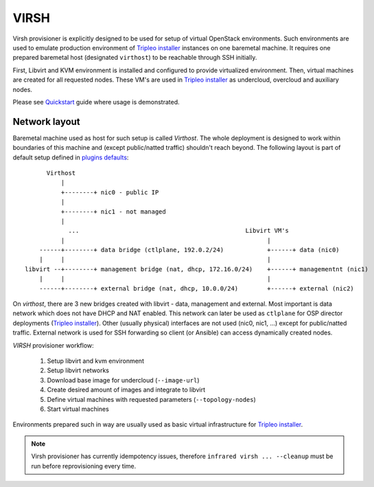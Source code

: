 .. highlight:: plain

VIRSH
=====

Virsh provisioner is explicitly designed to be used for setup of virtual OpenStack environments.
Such environments are used to emulate production environment of `Tripleo installer`_
instances on one baremetal machine. It requires one prepared baremetal host (designated ``virthost``)
to be reachable through SSH initially.

First, Libvirt and KVM environment is installed and configured to provide virtualized environment.
Then, virtual machines are created for all requested nodes.
These VM's are used in `Tripleo installer`_ as undercloud, overcloud and auxiliary nodes.

Please see `Quickstart <quickstart.html>`_ guide where usage is demonstrated.

Network layout
""""""""""""""
Baremetal machine used as host for such setup is called `Virthost`. The whole deployment is designed to
work within boundaries of this machine and (except public/natted traffic) shouldn't reach beyond.
The following layout is part of default setup defined in
`plugins defaults <https://github.com/rhosqeauto/InfraRed/blob/IR2/plugins/virsh/defaults/network.yml>`_::

              Virthost
                  |
                  +--------+ nic0 - public IP
                  |
                  +--------+ nic1 - not managed
                  |
                    ...                                              Libvirt VM's
                  |                                                        |
            ------+--------+ data bridge (ctlplane, 192.0.2/24)            +------+ data (nic0)
            |     |                                                        |
        libvirt --+--------+ management bridge (nat, dhcp, 172.16.0/24)    +------+ managementnt (nic1)
            |     |                                                        |
            ------+--------+ external bridge (nat, dhcp, 10.0.0/24)        +------+ external (nic2)

.. User can also provide his own network layout (example `network-sample.yml <https://github.com/rhosqeauto/InfraRed/blob/master/settings/provisioner/virsh/topology/network/network.sample.yml>`_).

On `virthost`, there are 3 new bridges created with libvirt - data, management and external.
Most important is data network which does not have DHCP and NAT enabled.
This network can later be used as ``ctlplane`` for OSP director deployments (`Tripleo installer`_).
Other (usually physical) interfaces are not used (nic0, nic1, ...) except for public/natted traffic.
External network is used for SSH forwarding so client (or Ansible) can access dynamically created nodes.

`VIRSH` provisioner workflow:

 #. Setup libvirt and kvm environment

 #. Setup libvirt networks

 #. Download base image for undercloud (``--image-url``)

 #. Create desired amount of images and integrate to libvirt

 #. Define virtual machines with requested parameters (``--topology-nodes``)

 #. Start virtual machines

Environments prepared such in way are usually used as basic virtual infrastructure for `Tripleo installer`_.

.. note:: Virsh provisioner has currently idempotency issues, therefore ``infrared virsh ... --cleanup`` must be run before reprovisioning every time.


.. _`Tripleo installer`: missing.html

